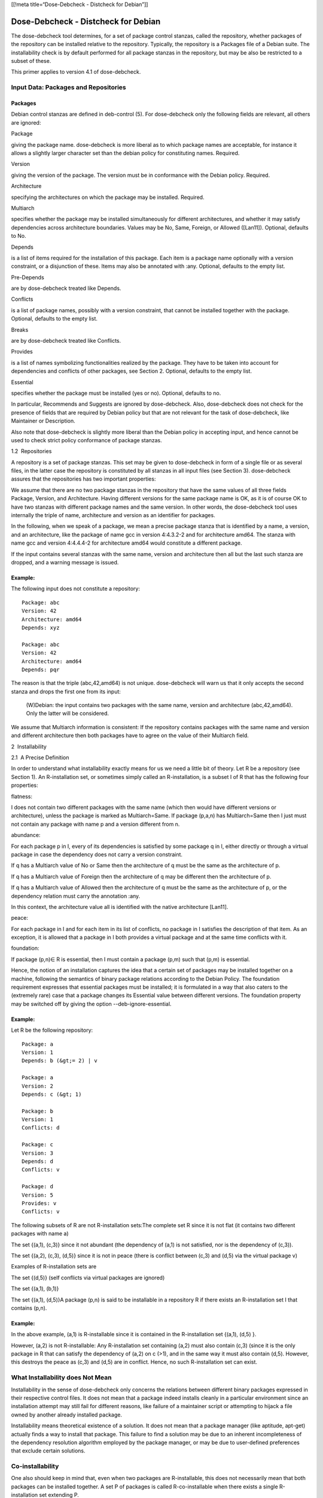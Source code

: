 [[!meta title=“Dose-Debcheck - Distcheck for Debian”]]

Dose-Debcheck - Distcheck for Debian
====================================

The dose-debcheck tool determines, for a set of package control stanzas,
called the repository, whether packages of the repository can be
installed relative to the repository. Typically, the repository is a
Packages file of a Debian suite. The installability check is by default
performed for all package stanzas in the repository, but may be also be
restricted to a subset of these.

This primer applies to version 4.1 of dose-debcheck.

Input Data: Packages and Repositories
~~~~~~~~~~~~~~~~~~~~~~~~~~~~~~~~~~~~~

Packages
--------

Debian control stanzas are defined in deb-control (5). For dose-debcheck
only the following fields are relevant, all others are ignored:

Package

giving the package name. dose-debcheck is more liberal as to which
package names are acceptable, for instance it allows a slightly larger
character set than the debian policy for constituting names. Required.

Version

giving the version of the package. The version must be in conformance
with the Debian policy. Required.

Architecture

specifying the architectures on which the package may be installed.
Required.

Multiarch

specifies whether the package may be installed simultaneously for
different architectures, and whether it may satisfy dependencies across
architecture boundaries. Values may be No, Same, Foreign, or Allowed
([Lan11]). Optional, defaults to No.

Depends

is a list of items required for the installation of this package. Each
item is a package name optionally with a version constraint, or a
disjunction of these. Items may also be annotated with :any. Optional,
defaults to the empty list.

Pre-Depends

are by dose-debcheck treated like Depends.

Conflicts

is a list of package names, possibly with a version constraint, that
cannot be installed together with the package. Optional, defaults to the
empty list.

Breaks

are by dose-debcheck treated like Conflicts.

Provides

is a list of names symbolizing functionalities realized by the package.
They have to be taken into account for dependencies and conflicts of
other packages, see Section 2. Optional, defaults to the empty list.

Essential

specifies whether the package must be installed (yes or no). Optional,
defaults to no.

In particular, Recommends and Suggests are ignored by dose-debcheck.
Also, dose-debcheck does not check for the presence of fields that are
required by Debian policy but that are not relevant for the task of
dose-debcheck, like Maintainer or Description.

Also note that dose-debcheck is slightly more liberal than the Debian
policy in accepting input, and hence cannot be used to check strict
policy conformance of package stanzas.

1.2  Repositories

A repository is a set of package stanzas. This set may be given to
dose-debcheck in form of a single file or as several files, in the
latter case the repository is constituted by all stanzas in all input
files (see Section 3). dose-debcheck assures that the repositories has
two important properties:

We assume that there are no two package stanzas in the repository that
have the same values of all three fields Package, Version, and
Architecture. Having different versions for the same package name is OK,
as it is of course OK to have two stanzas with different package names
and the same version. In other words, the dose-debcheck tool uses
internally the triple of name, architecture and version as an identifier
for packages.

In the following, when we speak of a package, we mean a precise package
stanza that is identified by a name, a version, and an architecture,
like the package of name gcc in version 4:4.3.2-2 and for architecture
amd64. The stanza with name gcc and version 4:4.4.4-2 for architecture
amd64 would constitute a different package.

If the input contains several stanzas with the same name, version and
architecture then all but the last such stanza are dropped, and a
warning message is issued.

Example:
--------

The following input does not constitute a repository::

      Package: abc
      Version: 42
      Architecture: amd64
      Depends: xyz

      Package: abc
      Version: 42
      Architecture: amd64
      Depends: pqr

The reason is that the triple (abc,42,amd64) is not unique.
dose-debcheck will warn us that it only accepts the second stanza and
drops the first one from its input:

      (W)Debian: the input contains two packages with the same name, version and architecture (abc,42,amd64). Only the latter will be considered.
      

We assume that Multiarch information is consistent: If the repository
contains packages with the same name and version and different
architecture then both packages have to agree on the value of their
Multiarch field.

2  Installability

2.1  A Precise Definition

In order to understand what installability exactly means for us we need
a little bit of theory. Let R be a repository (see Section 1). An
R-installation set, or sometimes simply called an R-installation, is a
subset I of R that has the following four properties:

flatness:

I does not contain two different packages with the same name (which then
would have different versions or architecture), unless the package is
marked as Multiarch=Same. If package (p,a,n) has Multiarch=Same then I
just must not contain any package with name p and a version different
from n.

abundance:

For each package p in I, every of its dependencies is satisfied by some
package q in I, either directly or through a virtual package in case the
dependency does not carry a version constraint.

If q has a Multiarch value of No or Same then the architecture of q must
be the same as the architecture of p.

If q has a Multiarch value of Foreign then the architecture of q may be
different then the architecture of p.

If q has a Multiarch value of Allowed then the architecture of q must be
the same as the architecture of p, or the dependency relation must carry
the annotation :any.

In this context, the architecture value all is identified with the
native architecture [Lan11].

peace:

For each package in I and for each item in its list of conflicts, no
package in I satisfies the description of that item. As an exception, it
is allowed that a package in I both provides a virtual package and at
the same time conflicts with it.

foundation:

If package (p,n)∈ R is essential, then I must contain a package (p,m)
such that (p,m) is essential.

Hence, the notion of an installation captures the idea that a certain
set of packages may be installed together on a machine, following the
semantics of binary package relations according to the Debian Policy.
The foundation requirement expresses that essential packages must be
installed; it is formulated in a way that also caters to the (extremely
rare) case that a package changes its Essential value between different
versions. The foundation property may be switched off by giving the
option --deb-ignore-essential.

Example:
--------

Let R be the following repository::

    Package: a
    Version: 1
    Depends: b (&gt;= 2) | v

    Package: a
    Version: 2
    Depends: c (&gt; 1)

    Package: b
    Version: 1
    Conflicts: d

    Package: c
    Version: 3
    Depends: d
    Conflicts: v

    Package: d
    Version: 5
    Provides: v
    Conflicts: v

The following subsets of R are not R-installation sets:The complete set R
since it is not flat (it contains two different packages with name a)

The set {(a,1), (c,3)} since it not abundant (the dependency of (a,1)
is not satisfied, nor is the dependency of (c,3)).

The set {(a,2), (c,3), (d,5)} since it is not in peace (there is
conflict between (c,3) and (d,5) via the virtual package v)

Examples of R-installation sets are

The set {(d,5)} (self conflicts via virtual packages are ignored)

The set {(a,1), (b,1)}

The set {(a,1), (d,5)}A package (p,n) is said to be installable in a repository R if there
exists an R-installation set I that contains (p,n).

Example:
--------

In the above example, (a,1) is R-installable since it is
contained in the R-installation set {(a,1), (d,5) }.

However, (a,2) is not R-installable: Any R-installation set
containing (a,2) must also contain (c,3) (since it is the only
package in R that can satisfy the dependency of (a,2) on c (>1), and
in the same way it must also contain (d,5). However, this destroys
the peace as (c,3) and (d,5) are in conflict. Hence, no such
R-installation set can exist.

What Installability does Not Mean
~~~~~~~~~~~~~~~~~~~~~~~~~~~~~~~~~

Installability in the sense of dose-debcheck only concerns the relations
between different binary packages expressed in their respective control
files. It does not mean that a package indeed installs cleanly in a
particular environment since an installation attempt may still fail for
different reasons, like failure of a maintainer script or attempting to
hijack a file owned by another already installed package.

Installability means theoretical existence of a solution. It does not
mean that a package manager (like aptitude, apt-get) actually finds a
way to install that package. This failure to find a solution may be due
to an inherent incompleteness of the dependency resolution algorithm
employed by the package manager, or may be due to user-defined
preferences that exclude certain solutions.

Co-installability
~~~~~~~~~~~~~~~~~

One also should keep in mind that, even when two packages are
R-installable, this does not necessarily mean that both packages can be
installed together. A set P of packages is called R-co-installable when
there exists a single R-installation set extending P.


Example:
--------

Again in the above example, both (b,1) and (d,5) are
R-installable; however they are not R-co-installable.

See Section 6 on how co-installability can be encoded.

3  Invocation
~~~~~~~~~~~~~

Basic usage
------------

dose-debcheck accepts several different options, and also arguments::

     dose-debcheck [option] ... [file] ...

The package repository is partionend into a background and a foreground.
The foreground contains the packages we are actually interested in, the
background contains packages that are just available for satisfying
dependencies, but for which we do not care about installability.

All arguments are interpreted as filenames of Packages input files, the
contents of which go into the foreground. If no argument is given then
metadata of foreground packages is read from standard input. In
addition, one may specify listings of foreground packages with the
option --fg=<filename>, and listings of background packages with the
option --bg=<filename>. Input from files (but not from standard input)
may be compressed with gzip or bzip2, provided dose-debcheck was
compiled with support for these compression libraries.

The option -f and -s ask for a listing of uninstallable, resp.
installable packages. The option -e asks for an explanation of each
reported case. The exact effect of these options will be explained in
Section 4.


Example:
--------

We may check whether packages in non-free are installable,
where dependencies may be satisfied from main or contrib::

   dose-distcheck  -f -e \
       --bg=/var/lib/apt/lists/ftp.fr.debian.org_debian_dists_sid_main_binary-amd64_Packages\
       --bg=/var/lib/apt/lists/ftp.fr.debian.org_debian_dists_sid_contrib_binary-amd64_Packages\
       /var/lib/apt/lists/ftp.fr.debian.org_debian_dists_sid_non-free_binary-amd64_Packages

Checking only selected packages
~~~~~~~~~~~~~~~~~~~~~~~~~~~~~~~

The initial distinction between foreground and background packages is
modified when using the --checkonly option. This option takes as value a
comma-separated list of package names, possibly qualified with a version
constraint. The effect is that only packages that match one of these
package names are kept in the foreground, all others are pushed into the
background

.

Example::

  dose-debcheck --checkonly "libc6, 2ping (= 1.2.3-1)" Packages

3.3  Checking for co-installability

Co-installability of packages can be easily checked with the --coinst
option. This option takes as argument a comma-separated list of
packages, each of them possibly with a version constraint. In that case,
dose-debcheck will check whether the packages specified are
co-installable, that is whether it is possible to install these packages
at the same time (see Section 2.3).
Note that it is possible that the name of a package, even when qualified
with a version constraint, might be matched by several packages with
different versions. In that case, co-installability will be checked for
each combination of real packages that match the packages specified in
the argument of the --coinst option

.

Example: Consider the following repository (architectures are omitted for clarity)::

      Package: a
      Version: 1

      Package: a
      Version: 2

      Package: a
      Version: 3

      Package: b
      Version: 10

      Package: b
      Version: 11

      ...

   Executing the command debcheck --coinst a (>1), b on this repository
   will check co-installability of 4 pairs of packages: there are two
   packages that match a (>1), namely package a in versions 2 and 3, and
   there are two packages that match b. Hence, the following four pairs
   of packages will be checked for co-installability::

   (a,2), (b,10)

   (a,2), (b,11)

   (a,3), (b,10)

   (a,3), (b,11)

Mathematically speaking, the set of checked tuples is the Cartesian
product of the denotations of the single package specifications.

Changing the Notion of Installability
~~~~~~~~~~~~~~~~~~~~~~~~~~~~~~~~~~~~~

Some options affect the notion of installability:

--deb-ignore-essential drops the Foundation requirement of installation
sets (Section 2). In other words, it is no longer required that any
installation set contains all essential packages.

Other options concern Multiarch:

--deb-native-arch=a sets the native architecture to the value a. Note
that the native architecture is not necessarily the architecture on
which the tool is executed, it is just the primary architecture for
which we are checking installability of packages. In particular,
packages with the architecture field set to all are interpreted as
packages of the native architecture [Lan11].

--deb-foreign-archs=a1,…,an sets the foreign architectures to the list
a1,…,an. Packages may only be installed when their architecture is the
native architecture (including all), or one of the foreign
architectures.

Filtering Packages and Multiarch
--------------------------------

Filtering out packages is a different operation than pushing packages
into the background (Section 3.2): Background packages are still
available to satisfy dependencies, while filtering out a package makes
it completely invisible.

The effect of --latest is to keep only the latest version of any package.

Other Options
-------------

Other options controlling the output are explained in detail in
Section 4. A complete listing of all options can be found in the
dose-debcheck(1) manpage.

Output
~~~~~~

The output of dose-debcheck is in the YAML format, see Section 6.2 for
how to parse the output.
Without any particular options, dose-debcheck just reports some
statistics.

Example::

  % dose-debcheck rep1
  background-packages: 0
  foreground-packages: 4
  total-packages: 4
  broken-packages: 1

With the options --failures and --successes, dose-debcheck reports
findings of the requested kind for all packages in the foreground. These
options may be used alone or in combination. In any case, the status
field tells whether the package is found to be installable (value ok) or
non-installable (value broken).

Example::

  % dose-debcheck --failures --successes rep1
  report:
   -
    package: a
    version: 1
    architecture: amd64
    source: a (= 1)
    status: broken

   -
    package: a
    version: 2
    architecture: amd64
    source: a (= 2)
    status: ok

   -
    package: b
    version: 1
    architecture: amd64
    source: b (= 1)
    status: ok

   -
    package: c
    version: 3
    architecture: amd64
    source: c (= 3)
    status: ok      background-packages: 0
  foreground-packages: 4
  total-packages: 4
  broken-packages: 1

With an additional --explain option, an explanation is given with each finding.

Understanding Explanations of Installability
~~~~~~~~~~~~~~~~~~~~~~~~~~~~~~~~~~~~~~~~~~~~

An explanation of installability simply consists of an installation set
in the sense of Section 2 containing the package in question.

Example::

  % dose-debcheck --explain --successes rep1
  report:
   -
    package: a
    version: 2
    architecture: amd64
    source: a (= 2)
    status: ok
    installationset:
     -
      package: c
      version: 3
      architecture: amd64
     -
      package: a
      version: 2
      architecture: amd64
   -
    package: b
    version: 1
    architecture: amd64
    source: b (= 1)
    status: ok
    installationset:
     -
      package: b
      version: 1
      architecture: amd64

An installation set contains all essential packages (see Section 2),
which may blow up the output of installability. Giving the option
--deb-ignore-essential will avoid this, but will also alter the notion of
installability in some corner cases (for instance, when a package needs
a version of an essential package that is not available in the
repository).

Understanding Explanations of Non-installability
~~~~~~~~~~~~~~~~~~~~~~~~~~~~~~~~~~~~~~~~~~~~~~~~

Installability of a package is much easier to explain than
non-installability. The reason for this is that in the former case we
just have to give one installation that our tool has found, while in the
latter case we have to explain why all possible attempts to install the
package must fail. The first consequence of this observation is that the
explanation in case of non-installability may consist of several
components.

Example:
--------

Consider the following repository consisting of only two packages::

    Package: a
    Version: 1
    Depends: b | c

    Package: c
    Version: 3
    Conflicts: a

To explain why package (a,1) is not installable we have to say why
all possible alternative ways to satisfy its dependency must fail:

there is no package b in the repository

the only version of package c in the repository is in conflict with
package (a,1)

There may be several ways to satisfy dependencies due to alternatives in
the dependencies in packages. Alternatives may occur in dependencies in
different forms:

explicitly, like in Depends: b|c,

through dependency on a package that exists in several versions,

through dependency on a virtual package which is provided by several
(possibly versions of) real packages.

There is one component in the explanation for every possible way to
choose among these alternatives in the dependencies.
There are only two possible reasons why an attempt to satisfy
dependencies may fail:

dependency on a package that is missing from the repository,

dependency on a package that is in conflict with some other package we
depend on (possibly through a chain of dependencies).

Each component of the explanation is either a missing package, or a
conflict.


Explanation in Case of a Missing Package
~~~~~~~~~~~~~~~~~~~~~~~~~~~~~~~~~~~~~~~~

A component of the explanation that corresponds to the case of a missing
package consist of two stanzas:

a pkg stanza that states the package that cannot satisfy one of its
direct dependencies

a depchains stanza containing the dependency chain that leads from the
package we have found non-installable to the one that cannot satisfy its
direct dependency.

Example
--------

An explanation might look like this::

  package: libgnuradio-dev
  version: 3.2.2.dfsg-1
  architecture: all
  source: gnuradio (= 3.2.2.dfsg-1)
  status: broken
  reasons:
     -
      missing:
       pkg:
        package: libgruel0
        version: 3.2.2.dfsg-1+b1
        architecture: amd64
        unsat-dependency: libboost-thread1.40.0 (&gt;= 1.40.0-1)
       depchains:
        -
         depchain:
          -
           package: libgnuradio-dev
           version: 3.2.2.dfsg-1
           Architecture: all
           Depends: libgnuradio (= 3.2.2.dfsg-1)
          -
           package: libgnuradio
           ersion: 3.2.2.dfsg-1
           architecture: all
           depends: libgnuradio-core0
          -
           package: libgnuradio-core0
           version: 3.2.2.dfsg-1+b1
           architecture: amd64
           depends: libgruel0 (= 3.2.2.dfsg-1+b1)

This tells us that libgnuradio-dev in version 3.2.2.dfsg−1 is not
installable, due to the fact that package libgruel0 in version
3.2.2.dfsg−1+b1 has a dependency libboost-thread1.40.0 (>= 1.40.0-1)
that is not matched by any package in the repository. The dependency
chain tells why package libgnuradio-dev in the given version might
vwant to install libgruel0.

The depchains component gives all possible dependency chains (depchains, for
short) from the root package (libgnuradio-dev in the above example) to the one
where a direct dependency is not matched by any package (libgruel0 in the
example). We do not include the last node in the dependency chain to avoid a
useless repetition.  In general there may be more then one path to reach a
certain package from a given root package, in that case dose-debcheck will
unroll all of them.

Example:
--------

In the following repository, package a is not installable
since the dependency of package d cannot be satisfied::

      Package: a
      Architecture: amd64
      Version: 1
      Depends: b|c

      Package: b
      Architecture: amd64
      Version: 1
      Depends: d

      Package: c
      Architecture: amd64
      Version: 3
      Depends: d

      Package: d
      Architecture: amd64
      Version: 42
      Depends: x

There are two different ways how a arrives at a dependency on d.
dose-debcheck reports the problem once, but lists the two paths from
a to d::

  % dose-debcheck -e -f --checkonly a rep1
  report:
   -
    package: a
    version: 1
    architecture: amd64
    source: a (= 1)
    status: broken
    reasons:
     -
      missing:
       pkg:
        package: d
        version: 42
        architecture: amd64
        unsat-dependency: x
       depchains:
        -
         depchain:
          -
           package: a
           version: 1
           architecture: amd64
           depends: b | c
          -
           package: b
           version: 1
           architecture: amd64
           depends: d
        -
         depchain:
          -
           package: a
           version: 1
           architecture: amd64
           depends: b | c
          -
           package: c
           version: 3
           architecture: amd64
           depends: d

Explanation in Case of a Conflict
~~~~~~~~~~~~~~~~~~~~~~~~~~~~~~~~~

The other possible cause of a problem is a conflict. In that case, the
explanation consists of a conflict stanza giving the two packages that
are in direct conflict with each other. Next, we have two depchain
stanzas that lead to the first, resp. the second of these directly
conflicting packages.

Example::

  package: a
    version: 1
    status: broken
    reasons:
     -
      conflict:
       pkg1:
        package: e
        version: 1
       pkg2:
        package: f
        version: 1
       depchain1:
        -
         depchain:
          -
           package: a
           version: 1
           depends: b
          -
           package: b
           version: 1
           depends: e
       depchain2:
        -
         depchain:
          -
           package: a
           version: 1
           depends: d
          -
           package: d
           version: 1
           depends: f

The first part of the dose-debcheck report is as before with details
about the broken package. Since this is a conflict, and all conflicts
are binary, we give the two packages involved in the conflict first.
Packages f and e are in conflict, but they are not direct
dependencies of package a . For this reason, we output the two paths
that from a lead to f or e. All dependency chains for each conflict
are together. Again, since there might be more than one way from a to
reach the conflicting packages, we can have more then one depchain.

If a conflict occurs between two packages that are both reached through
non-trivial dependency chains then we sometimes speak of a deep
conflict.

The output in case of co-installability queries
~~~~~~~~~~~~~~~~~~~~~~~~~~~~~~~~~~~~~~~~~~~~~~~

In case of a co-installability query (with the option --coinst), the
distinction between background and foreground does no longer make sense
since the checks now apply to tuples of packages, and not to individual
packages. As a consequence, the summary looks a bit different in this
case:

Example:
--------

In the following example, there are 3 different versions of package aa, two
different versions of package bb and two packages with other names, giving rise
to 6 pairs of packages to check for co-installability. Two pairs out of these 6
are found not co-installable::

  % ./debcheck --coinst "aa,bb" coinst.packages
  total-packages: 7
  total-tuples: 6
  broken-tuples: 2

Listings of co-installable, or non co-installable packages when
requested with the options -s/--successes, resp. -f/--failures, are
similar as before but now start on the word coinst instead of package.
Explanations are as before:

Example::

  % ./debcheck --coinst "aa,bb" -s -f -e coinst.simple
  report:
   -
    coinst: aa (= 2) , bb (= 11)
    status: ok
    installationset:
     -
      package: aa
      version: 2
      architecture: all
     -
      package: bb
      version: 11
      architecture: all
     -
      package: cc
      version: 31
      architecture: all
   -
    coinst: aa (= 1) , bb (= 11)
    status: broken

   reasons:
    -
     conflict:
      pkg1:
       package: aa
       version: 1
       architecture: all
       source: aa (= 1)
       unsat-conflict: cc
      pkg2:
       package: cc
       version: 31
       architecture: all
       source: cc (= 31)
      depchain2:

    -
     conflict:
      pkg1:
       package: aa
       version: 1
       architecture: all
       source: aa (= 1)
       unsat-conflict: cc
      pkg2:
       package: cc
       version: 31
       architecture: all
       source: cc (= 31)
      depchain1:

      depchain2:
       -
        depchain:
         -
          package: bb
          version: 11
          architecture: all
          depends: cc      total-packages: 5
  total-tuples: 2
  broken-tuples: 1
   
Exit codes
----------

Exit codes 0-63 indicate a normal termination of the program, codes
64-127 indicate abnormal termination of the program (such as parse
errors, I/O errors).

In case of normal program termination:

exit code 0 indicates that all foreground packages are found
installable;

exit code 1 indicates that at least one foreground package is found
uninstallable.

Tips and Tricks
~~~~~~~~~~~~~~~

Encoding checks involving several packages
~~~~~~~~~~~~~~~~~~~~~~~~~~~~~~~~~~~~~~~~~~

dose-debcheck only tests whether any package in the foreground set is
installable. However, sometimes one is interested in knowing whether
several packages are co-installable, that is whether there exists an
installation set that contains all these packages. One might also be
interested in an installation that does not contain a certain package.

This can be encoded by creating a pseudo-package that represents the
query.

Example:
--------

We wish to know whether it is possible to install at the
same time a and b, the latter in some version ≥ 42, but without
installing c. We create a pseudo package like this::

  Package: query
  Version: 1
  Architecture: all
  Depends: a, b(&gt;= 42)
  Conflicts: c

Then we check for installability of that package with respect to the
repository::

   echo "Package: query\nVersion: 1\nArchitecture: all\nDepends: a, b(&gt;=42)\nConflicts: c" | dose-debcheck --bg=repository

(Beware: This might not do exactly what you want, see below!)The problem with
this encoding is as follows: if we ask dose-debcheck

for installability of some package depending on a then this dependency
can a priori be satisfied by any of the available versions of package a,
or even by some other package that provides a as a virtual package.
Virtual packages can be excluded by exploiting the fact that, in Debian,
virtual packages are not versioned. As a consequence, any package
relation (like Depends) containing a version constraint can only be
matched by a real package, and not by a virtual package. This means that
the dependency on b (>= 42) in the above example already can only be
matched by a real package. If we also want to restrict dependency on a
to real packages only without knowing its possible versions, then we may
write Depends: a (>=0) \| a(<0).

Example:
--------

If we wish to know whether it is possible to install at the
same time some version of package a and some version of package b,
under the condition that these are real packages and not virtual
packages, then we may construct the following pseudo-package and
check its installability::

    Package: query
    Version: 1
    Architecture: all
    Depends: a(&gt;=0) | a(&lt;0), b(&gt;=0) | b(&lt;0)

Note that it is in theory possible, though admittedly quite unlikely,
that a package has a version number smaller than 0 (example: 0∼).

However, if we have several versions of package a and several versions
of package b then the above pseudo-package is installable if it is
possible to install at the same time some version of a and some version
of b. If we want instead to check co-installability of any combination
of versions of package a with versions of package b then the --coinst
option (see Section 3.3) is better suited for the task.

Parsing dose-debcheck’s output in Python
~~~~~~~~~~~~~~~~~~~~~~~~~~~~~~~~~~~~~~~~

Debcheck’s output can be easily parsed from a Python program by using
the YAML parser (needs the Debian package python-yaml).

Example:
--------

If you have run debcheck with the option -f (and possibly
with the -s option in addition) you may obtain a report containing
one non-installable package (name and version) per line like this::

    import yaml

    doc = yaml.load(file('output-of-distcheck', 'r'))
    if doc['report'] is not None:
      for p in doc['report']:
        if p['status'] == 'broken':
          print '%s %s is broken' (p['package'], p['version'])

A complete example of a python script that constructs a set of
pseudo-packages, runs dose-debcheck on it, and then processes the output
is given in the directory doc/examples/potential-file-overwrites.

Usage as a test in a shell script
---------------------------------

Exit codes allow for a convenient integration of installation checks as
tests in shell scripts.

Example:
--------

Suppose that you want to check installability of all .deb
files in the current directory with respect to the repository
unstable.packages before uploading your package described in
mypackage.changes::

   find . -name "*.deb" -exec dpkg-deb --info '{}' control \; -exec echo ""\; | \
        dose-debcheck --bg unstable.packages &amp;&amp; dput mypackage.changes

7  Credits
~~~~~~~~~~

Jérôme Vouillon is the author of the solving engine. He also wrote the
first version of the program (called debcheck and rpmcheck at that
time), which was released in November 2005.

The initial development of this tool was supported by the research
project Environment for the development and Distribution of Open Source
software (EDOS), funded by the European Commission under the IST
activities of the 6th Framework Programme. Further development and
maintenance of the software, together with new applications building on
top of it, was funded by the research project Managing the Complexity of
the Open Source Infrastructure (Mancoosi), funded by the European
Commission under the IST activities of the 7th Framework Programme,
grant agreement 214898.

The work on this software was partly performed at IRILL, the Center for
Research and Innovation on Free Software.8  Further Reading
~~~~~~~~~~~~~~~~~~

The dose-debcheck tool, the underlying theory and its application, was
described in [MBD+06].

The paper [TZ08] gives an overview of the theory, and explains how
dose-debcheck is used for various aspect of quality assurance in Debian.

Checking the relationships between software components is of course also
possible and useful for other models of software packages than Debian
packages. In fact, the dose-debcheck tool is only one flavor of a more
general tool called dose-distcheck which may perform these checks as
well for RPM packages and Eclipse plugins, and in the future possibly
for even more formats. These formats have many things in common, and the
authors of dose-debcheck are convinced that the right architecture for
tools dealing with logical aspects of packages is a modular one. Such a
modular architecture should be centered around a common universal format
for describing the relationships between packages. This architecture is
described in [ACTZ11].

9  Copyright and Licence
~~~~~~~~~~~~~~~~~~~~~~~~

Copyright © 2010, 2011, 2012 Pietro Abate
<pietro.abate@pps.univ-paris-diderot.fr>, Ralf Treinen
<ralf.treinen@pps.univ-paris-diderot.fr>, and Université Paris-Diderot,
for this documentation.

This documentation is free software: you can redistribute it and/or
modify it under the terms of the GNU General Public License as published
by the Free Software Foundation, either version 3 of the License, or (at
your option) any later version.The software itself is, of course, free software. You can redistribute
and/or modify dose-distcheck (including dose-debcheck), as well as the
underlying library called dose, under the terms of the GNU Lesser
General Public License as published by the Free Software Foundation,
either version 3 of the License, or (at your option) any later version.
A special linking exception to the GNU Lesser General Public License
applies to the library, see the precise licence information of dose for
details.

References
~~~~~~~~~~

[ACTZ11]

Pietro Abate, Roberto Di Cosmo, Ralf Treinen, and Stefano Zacchiroli.
MPM: a modular package manager. In Ivica Crnkovic, Judith A. Stafford,
Antonia Bertolino, and Kendra M. L. Cooper, editors, Proceedings of the
14th International ACM Sigsoft Symposium on Component Based Software
Engineering (CBSE 2011), pages 179--188, Boulder, CO, USA, June 2011.
ACM. [PDF].

[Lan11]

Steve Langasek. Multiarch spec, 2011. Available at
https://wiki.ubuntu.com/MultiarchSpec.

[MBD+06]

Fabio Mancinelli, Jaap Boender, Roberto Di Cosmo, Jérôme Vouillon, Berke
Durak, Xavier Leroy, and Ralf Treinen. Managing the complexity of large
free and open source package-based software distributions. In 21st
IEEE/ACM International Conference on Automated Software Engeineering
(ASE), pages 199--208, Tokyo, Japan, 2006. IEEE.

[TZ08]

Ralf Treinen and Stefano Zacchiroli. Solving package dependencies: from
EDOS to Mancoosi. In Proceedings of DebConf8: 9th annual conference of
the Debian project developers, Mar del Plata, Argentina, August 2008.
[PDF].

